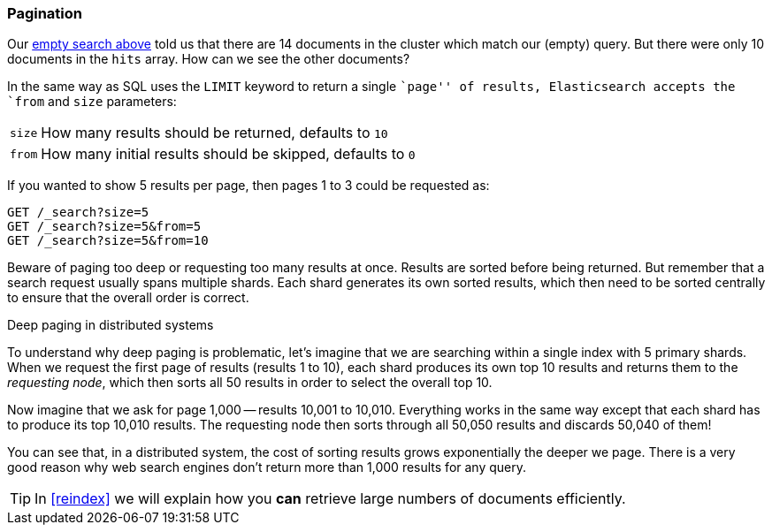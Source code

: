 [[pagination]]
=== Pagination

Our <<empty-search,empty search above>> told us that there are 14 documents in the
cluster which match our (empty) query.  But there were only 10 documents in
the `hits` array.  How can we see the other documents?

In the same way as SQL uses the `LIMIT` keyword to return a single ``page'' of
results, Elasticsearch accepts the `from` and `size` parameters:

[horizontal]
`size`:: How many results should be returned, defaults to `10`
`from`:: How many initial results should be skipped, defaults to `0`

If you wanted to show 5 results per page, then pages 1 to 3
could be requested as:

[source,js]
--------------------------------------------------
GET /_search?size=5
GET /_search?size=5&from=5
GET /_search?size=5&from=10
--------------------------------------------------
// SENSE: 050_Search/15_Pagination.json


Beware of paging too deep or requesting too many results at once. Results are
sorted before being returned. But remember that a search request usually spans
multiple shards. Each shard generates its own sorted results, which then need
to be sorted centrally to ensure that the overall order is correct.

.Deep paging in distributed systems
****

To understand why deep paging is problematic, let's imagine that we are
searching within a single index with 5 primary shards.  When we request the
first page of results (results 1 to 10), each shard produces its own top 10
results and returns them to the _requesting node_, which then sorts all 50
results in order to select the overall top 10.

Now imagine that we ask for page 1,000 -- results 10,001 to 10,010. Everything
works in the same way except that each shard has to produce its top 10,010
results. The requesting node then sorts through all 50,050 results and
discards 50,040 of them!

You can see that, in a distributed system, the cost of sorting results
grows exponentially the deeper we page.  There is a very good reason
why web search engines don't return more than 1,000 results for any query.

****

TIP: In <<reindex>> we will explain how you *can* retrieve large numbers of
documents efficiently.
